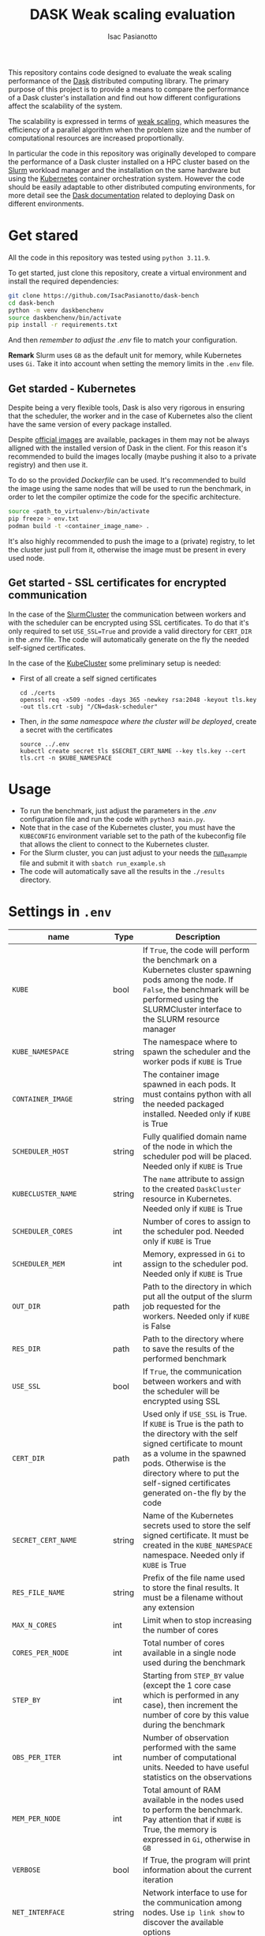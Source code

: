 #+title: DASK Weak scaling evaluation
#+author: Isac Pasianotto


This repository contains code designed to evaluate the weak scaling performance of the [[https://www.dask.org][Dask]] distributed computing library.
The primary purpose of this project is to provide a means to compare the performance of a Dask cluster's installation and find out how different configurations affect the scalability of the system.

The scalability is expressed in terms of [[https://hpc-wiki.info/hpc/Scaling][weak scaling]], which measures the efficiency of a parallel algorithm when the problem size and the number of computational resources are increased proportionally.

In particular the code in this repository was originally developed to compare the performance of a Dask cluster installed on a HPC cluster based on the [[https://slurm.schedmd.com/overview.html][Slurm]] workload manager and the installation on the same hardware but using the [[https://kubernetes.io/][Kubernetes]] container orchestration system.
However the code should be easily adaptable to other distributed computing environments, for more detail see the [[https://docs.dask.org/en/stable/deploying.html][Dask documentation]] related to deploying Dask on different environments.


* Get stared

All the code in this repository was tested using ~python 3.11.9~.

To get started, just clone this repository, create a virtual environment and install the required dependencies:

#+BEGIN_SRC sh
git clone https://github.com/IsacPasianotto/dask-bench
cd dask-bench
python -m venv daskbenchenv
source daskbenchenv/bin/activate
pip install -r requirements.txt
#+END_SRC

And then /remember to adjust the/ [[.env][.env]] file to match your configuration.

*Remark* Slurm uses ~GB~ as the default unit for memory, while Kubernetes uses ~Gi~. Take it into account when setting the memory limits in the ~.env~ file.


** Get starded -  Kubernetes

Despite being a very flexible tools, Dask is also very rigorous in ensuring that the scheduler, the worker and in the case of Kubernetes also the client have the same version of every package installed.

Despite [[https://github.com/dask/dask-docker][official images]] are available, packages in them may not be always alligned with the installed version of Dask in the client.
For this reason it's recommended to build the images locally (maybe pushing it also to a private registry) and then use it.

To do so the provided [[Dockerfile][Dockerfile]] can be used. It's recommended to build the image using the same nodes that will be used to run the benchmark, in order to let the compiler optimize the code for the specific architecture.

#+BEGIN_SRC sh
  source <path_to_virtualenv>/bin/activate
  pip freeze > env.txt
  podman build -t <container_image_name> .
#+END_SRC

It's also highly recommended to push the image to a (private) registry, to let the cluster just pull from it, otherwise the image must be present in every used node.

** Get started - SSL certificates for encrypted communication

In the case of the [[https://jobqueue.dask.org/en/latest/generated/dask_jobqueue.SLURMCluster.html#dask_jobqueue.SLURMCluster][SlurmCluster]] the communication between workers and with the scheduler can be encrypted using SSL certificates.
To do that it's only required to set ~USE_SSL=True~ and provide a valid directory for ~CERT_DIR~  in the [[.env][.env]] file.
The code will automatically generate on the fly the needed self-signed certificates.

In the case of the [[https://kubernetes.dask.org/en/latest/generated/dask_kubernetes.KubeCluster.html][KubeCluster]] some preliminary setup is needed:

  * First of all create a self signed certificates

    #+begin_src
      cd ./certs
      openssl req -x509 -nodes -days 365 -newkey rsa:2048 -keyout tls.key -out tls.crt -subj "/CN=dask-scheduler"
    #+end_src

  * Then, /in the same namespace where the cluster will be deployed/, create a secret with the certificates

    #+begin_src
      source ../.env
      kubectl create secret tls $SECRET_CERT_NAME --key tls.key --cert tls.crt -n $KUBE_NAMESPACE
    #+end_src


* Usage

  * To run the benchmark, just adjust the parameters in the [[.env][.env]] configuration file and run the code with ~python3 main.py~.
  * Note that in the case of the Kubernetes cluster, you must have the ~KUBECONFIG~ environment variable set to the path of the kubeconfig file that allows the client to connect to the Kubernetes cluster.
  * For the Slurm cluster, you can just adjust to your needs the [[./run_example.sh][run_example]] file and submit it with ~sbatch run_example.sh~
  * The code will automatically save all the results in the ~./results~ directory.

* Settings in ~.env~

| name                      | Type   | Description                                                                                                                                                                                                                                                     |
|---------------------------+--------+-----------------------------------------------------------------------------------------------------------------------------------------------------------------------------------------------------------------------------------------------------------------|
| ~KUBE~                    | bool   | If ~True~, the code will perform the benchmark on a Kubernetes cluster spawning pods among the node. If ~False~, the benchmark will be performed using the SLURMCluster interface to the SLURM resource manager                                                 |
| ~KUBE_NAMESPACE~          | string | The namespace where to spawn the scheduler and the worker pods if ~KUBE~ is True                                                                                                                                                                                |
| ~CONTAINER_IMAGE~         | string | The container image spawned in each pods. It must contains python with all the needed packaged installed. Needed only if ~KUBE~ is True                                                                                                                         |
| ~SCHEDULER_HOST~          | string | Fully qualified domain name of the node in which the scheduler pod will be placed. Needed only if ~KUBE~ is True                                                                                                                                                |
| ~KUBECLUSTER_NAME~        | string | The ~name~ attribute to assign to the created ~DaskCluster~ resource in Kubernetes. Needed only if ~KUBE~ is True                                                                                                                                               |
| ~SCHEDULER_CORES~         | int    | Number of cores to assign to the scheduler pod. Needed only if ~KUBE~ is True                                                                                                                                                                                   |
| ~SCHEDULER_MEM~           | int    | Memory, expressed in ~Gi~ to assign to the scheduler pod. Needed only if ~KUBE~ is True                                                                                                                                                                         |
| ~OUT_DIR~                 | path   | Path to the directory in which put all the output of the slurm job requested for the workers. Needed only if ~KUBE~ is False                                                                                                                                    |
| ~RES_DIR~                 | path   | Path to the directory where to save the results of the performed benchmark                                                                                                                                                                                      |
| ~USE_SSL~                 | bool   | If ~True~, the communication between workers and with the scheduler will be encrypted using SSL                                                                                                                                                                 |
| ~CERT_DIR~                | path   | Used only if ~USE_SSL~ is True. If ~KUBE~ is True is the path to the directory with the self signed certificate to mount as a volume in the spawned pods. Otherwise is the directory where to put the self-signed certificates generated on-the fly by the code |
| ~SECRET_CERT_NAME~        | string | Name of the Kubernetes secrets used to store the self signed certificate. It must be created in the ~KUBE_NAMESPACE~ namespace. Needed only if ~KUBE~ is True                                                                                                   |
| ~RES_FILE_NAME~           | string | Prefix of the file name used to store the final results. It must be a filename without any extension                                                                                                                                                            |
| ~MAX_N_CORES~             | int    | Limit when to stop increasing the number of cores                                                                                                                                                                                                               |
| ~CORES_PER_NODE~          | int    | Total number of cores available in a single node used during the benchmark                                                                                                                                                                                      |
| ~STEP_BY~                 | int    | Starting from ~STEP_BY~ value (except the 1 core case which is performed in any case), then increment the number of core by this value during the benchmark                                                                                                     |
| ~OBS_PER_ITER~            | int    | Number of observation performed with the same number of computational units. Needed to have useful statistics on the observations                                                                                                                               |
| ~MEM_PER_NODE~            | int    | Total amount of RAM available in the nodes used to perform the benchmark. Pay attention that if ~KUBE~ is True, the memory is expressed in ~Gi~, otherwise in ~GB~                                                                                              |
| ~VERBOSE~                 | bool   | If True, the program will print information about the current iteration                                                                                                                                                                                         |
| ~NET_INTERFACE~           | string | Network interface to use for the communication among nodes. Use ~ip link show~ to discover the available options                                                                                                                                                |
| ~ACCOUNT~                 | String | The Slurm account used to ask for resources. Needed only if ~KUBE~ is False                                                                                                                                                                                     |
| ~PARTITION~               | string | The Slurm partition where there are the nodes used for the benchmark. Needed only if ~KUBE~ is False                                                                                                                                                            |
| ~TIME_LIMIT~              | string | Time limit to ask to Slurm for the job. Must be in the format ~hh:mm:ss~. Needed only if ~KUBE~ is False                                                                                                                                                        |
| ~ENV_TO_SOURCE~           | string | Path to the python virtual environment to source to perform the benchmark                                                                                                                                                                                       |
| ~TIMEOUT~                 | int    | Wait this many seconds to the dask cluster to scale before declaring the scaling failed                                                                                                                                                                         |
| ~POLL_INTERVAL~           | int    | Check if the cluster is scaled and ready to accept jobs every this many seconds                                                                                                                                                                                 |
| ~PROBLEM_SIZE_ARRAY~      | int    | Parameter that regulates the workload in the array section of the benchmark                                                                                                                                                                                     |
| ~PROBLEM_SIZE_DATAFRAMES~ | int    | Parameter that regulates the workload in the dataframes section of the benchmark                                                                                                                                                                              |



* Acknowledgements

The code in this repo was heavily inspired by the [[https://github.com/mrocklin/][Matthew Rocklin]]'s [[https://matthewrocklin.com/blog/work/2017/07/03/scaling][blog post]] on this topic.

* Contributing

Contributions are welcome! Feel free to open issues or submit pull requests to improve the functionality and performance of this project.
